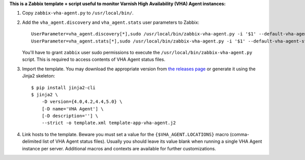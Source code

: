 **This is a Zabbix template + script useful to monitor Varnish High Availability (VHA) Agent instances:**

1. Copy ``zabbix-vha-agent.py`` to ``/usr/local/bin/``.

2. Add the ``vha_agent.discovery`` and ``vha_agent.stats`` user parameters to Zabbix::

    UserParameter=vha_agent.discovery[*],sudo /usr/local/bin/zabbix-vha-agent.py -i '$1' --default-vha-agent-status-file '/var/lib/vha-agent/vha-status' discover $2
    UserParameter=vha_agent.stats[*],sudo /usr/local/bin/zabbix-vha-agent.py -i '$1' --default-vha-agent-status-file '/var/lib/vha-agent/vha-status' stats

   You'll have to grant ``zabbix`` user sudo permissions to execute the ``/usr/local/bin/zabbix-vha-agent.py`` script. This is required to access contents of VHA Agent status files.

3. Import the template. You may download the appropriate version from `the releases page <https://github.com/allenta/zabbix-template-for-vha-agent/releases/latest/>`_ or generate it using the Jinja2 skeleton::

    $ pip install jinja2-cli
    $ jinja2 \
        -D version={4.0,4.2,4.4,5.0} \
        [-D name='VHA Agent'] \
        [-D description=''] \
        --strict -o template.xml template-app-vha-agent.j2

4. Link hosts to the template. Beware you must set a value for the ``{$VHA_AGENT.LOCATIONS}`` macro (comma-delimited list of VHA Agent status files). Usually you should leave its value blank when running a single VHA Agent instance per server. Additional macros and contexts are available for further customizations.
